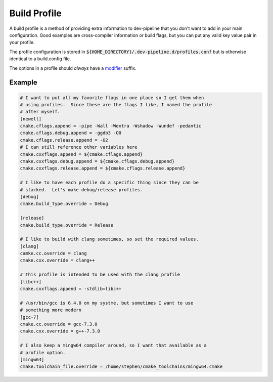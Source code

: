 Build Profile
=============
A build profile is a method of providing extra information to dev-pipeline
that you don't want to add in your main configuration.  Good examples are
cross-compiler information or build flags, but you can put any valid key value
pair in your profile.

The profile configuration is stored in
:code:`${HOME_DIRECTORY}/.dev-pipeline.d/profiles.conf` but is otherwise
identical to a build.config file.

The options in a profile should *always* have a modifier_ suffix.


Example
-------
.. code:: ini

    # I want to put all my favorite flags in one place so I get them when
    # using profiles.  Since these are the flags I like, I named the profile
    # after myself.
    [newell]
    cmake.cflags.append = -pipe -Wall -Wextra -Wshadow -Wundef -pedantic
    cmake.cflags.debug.append = -ggdb3 -O0
    cmake.cflags.release.append = -O2
    # I can still reference other variables here
    cmake.cxxflags.append = ${cmake.cflags.append}
    cmake.cxxflags.debug.append = ${cmake.cflags.debug.append}
    cmake.cxxflags.release.append = ${cmake.cflags.release.append}

    # I like to have each profile do a specific thing since they can be
    # stacked.  Let's make debug/release profiles.
    [debug]
    cmake.build_type.override = Debug

    [release]
    cmake.build_type.override = Release

    # I like to build with clang sometimes, so set the required values.
    [clang]
    camke.cc.override = clang
    cmake.cxx.override = clang++

    # This profile is intended to be used with the clang profile
    [libc++]
    cmake.cxxflags.append = -stdlib=libc++

    # /usr/bin/gcc is 6.4.0 on my systme, but sometimes I want to use
    # something more modern
    [gcc-7]
    cmake.cc.override = gcc-7.3.0
    cmake.cxx.override = g++-7.3.0

    # I also keep a mingw64 compiler around, so I want that available as a
    # profile option.
    [mingw64]
    cmake.toolchain_file.override = /home/stephen/cmake_toolchains/mingw64.cmake


.. _modifier: modifiers.rst
